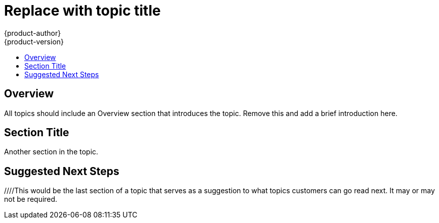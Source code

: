 = Replace with topic title
{product-author}
{product-version}
:icons: font
:experimental:
:toc: macro
:toc-title:
:prewrap!:
:description: This should be a clear and concise description of the topic.
:keywords: comma, separated, keywords, list

toc::[]

== Overview
All topics should include an Overview section that introduces the topic. Remove this and add a brief introduction here.

== Section Title
Another section in the topic.

== Suggested Next Steps 
[Link to suggested topic]
[Link to suggested topic]

////This would be the last section of a topic that serves as a suggestion to what topics customers can go read next. It may or may not be required.
////
